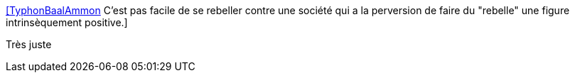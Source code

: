 :jbake-type: post
:jbake-status: published
:jbake-title: [TyphonBaalAmmon] C'est pas facile de se rebeller contre une société qui a la perversion de faire du "rebelle" une figure intrinsèquement positive.
:jbake-tags: citation,société,consomation,_mois_oct.,_année_2015
:jbake-date: 2015-10-23
:jbake-depth: ../
:jbake-uri: shaarli/1445612883000.adoc
:jbake-source: https://nicolas-delsaux.hd.free.fr/Shaarli?searchterm=https%3A%2F%2Ftwitter.com%2Friduidel%2Fstatuses%2F657480590720126977&searchtags=citation+soci%C3%A9t%C3%A9+consomation+_mois_oct.+_ann%C3%A9e_2015
:jbake-style: shaarli

https://twitter.com/riduidel/statuses/657480590720126977[[TyphonBaalAmmon] C'est pas facile de se rebeller contre une société qui a la perversion de faire du "rebelle" une figure intrinsèquement positive.]

Très juste
